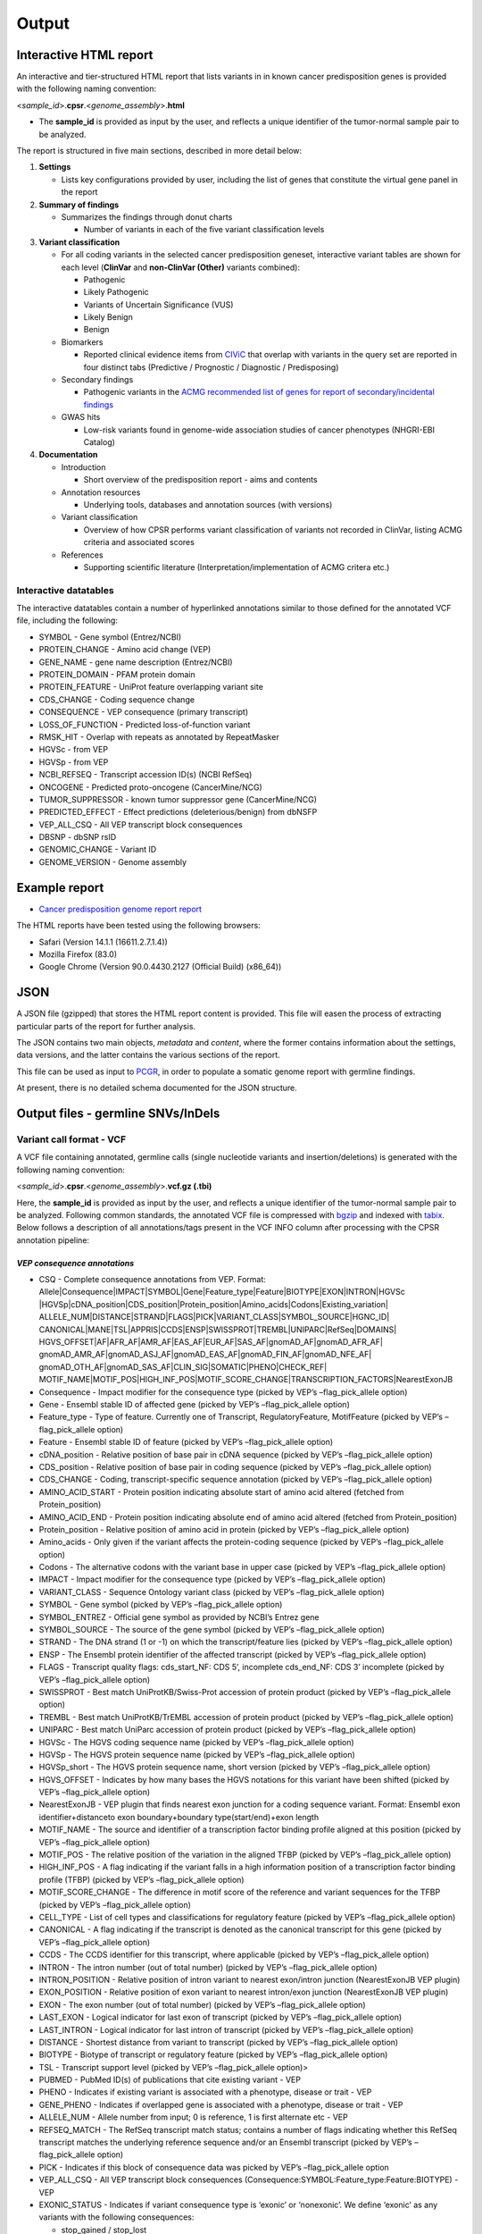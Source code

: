 Output
------

Interactive HTML report
~~~~~~~~~~~~~~~~~~~~~~~

An interactive and tier-structured HTML report that lists variants in in
known cancer predisposition genes is provided with the following naming
convention:

<*sample_id*>.\ **cpsr**.<*genome_assembly*>.\ **html**

-  The **sample_id** is provided as input by the user, and reflects a
   unique identifier of the tumor-normal sample pair to be analyzed.

The report is structured in five main sections, described in more detail
below:

1. **Settings**

   -  Lists key configurations provided by user, including the list of
      genes that constitute the virtual gene panel in the report

2. **Summary of findings**

   -  Summarizes the findings through donut charts

      -  Number of variants in each of the five variant classification
         levels

3. **Variant classification**

   -  For all coding variants in the selected cancer predisposition
      geneset, interactive variant tables are shown for each level
      (**ClinVar** and **non-ClinVar (Other)** variants combined):

      -  Pathogenic
      -  Likely Pathogenic
      -  Variants of Uncertain Significance (VUS)
      -  Likely Benign
      -  Benign

   -  Biomarkers

      -  Reported clinical evidence items from
         `CIViC <https://civicdb.org>`__ that overlap with variants in
         the query set are reported in four distinct tabs (Predictive /
         Prognostic / Diagnostic / Predisposing)

   -  Secondary findings

      -  Pathogenic variants in the `ACMG recommended list of genes for
         report of secondary/incidental
         findings <https://www.ncbi.nlm.nih.gov/clinvar/docs/acmg/>`__

   -  GWAS hits

      -  Low-risk variants found in genome-wide association studies of
         cancer phenotypes (NHGRI-EBI Catalog)

4. **Documentation**

   -  Introduction

      -  Short overview of the predisposition report - aims and contents

   -  Annotation resources

      -  Underlying tools, databases and annotation sources (with
         versions)

   -  Variant classification

      -  Overview of how CPSR performs variant classification of
         variants not recorded in ClinVar, listing ACMG criteria and
         associated scores

   -  References

      -  Supporting scientific literature (Interpretation/implementation
         of ACMG critera etc.)

Interactive datatables
^^^^^^^^^^^^^^^^^^^^^^

The interactive datatables contain a number of hyperlinked annotations
similar to those defined for the annotated VCF file, including the
following:

-  SYMBOL - Gene symbol (Entrez/NCBI)
-  PROTEIN_CHANGE - Amino acid change (VEP)
-  GENE_NAME - gene name description (Entrez/NCBI)
-  PROTEIN_DOMAIN - PFAM protein domain
-  PROTEIN_FEATURE - UniProt feature overlapping variant site
-  CDS_CHANGE - Coding sequence change
-  CONSEQUENCE - VEP consequence (primary transcript)
-  LOSS_OF_FUNCTION - Predicted loss-of-function variant
-  RMSK_HIT - Overlap with repeats as annotated by RepeatMasker
-  HGVSc - from VEP
-  HGVSp - from VEP
-  NCBI_REFSEQ - Transcript accession ID(s) (NCBI RefSeq)
-  ONCOGENE - Predicted proto-oncogene (CancerMine/NCG)
-  TUMOR_SUPPRESSOR - known tumor suppressor gene (CancerMine/NCG)
-  PREDICTED_EFFECT - Effect predictions (deleterious/benign) from
   dbNSFP
-  VEP_ALL_CSQ - All VEP transcript block consequences
-  DBSNP - dbSNP rsID
-  GENOMIC_CHANGE - Variant ID
-  GENOME_VERSION - Genome assembly

Example report
~~~~~~~~~~~~~~

-  `Cancer predisposition genome report
   report <http://insilico.hpc.uio.no/pcgr/example_reports/cpsr/0.6.2/SAMPLE-001.cpsr.grch37.html>`__

The HTML reports have been tested using the following browsers:

-  Safari (Version 14.1.1 (16611.2.7.1.4))
-  Mozilla Firefox (83.0)
-  Google Chrome (Version 90.0.4430.2127 (Official Build) (x86_64))

JSON
~~~~

A JSON file (gzipped) that stores the HTML report content is provided.
This file will easen the process of extracting particular parts of the
report for further analysis.

The JSON contains two main objects, *metadata* and *content*, where the
former contains information about the settings, data versions, and the
latter contains the various sections of the report.

This file can be used as input to
`PCGR <https://github.com/sigven/pcgr>`__, in order to populate a
somatic genome report with germline findings.

At present, there is no detailed schema documented for the JSON
structure.

Output files - germline SNVs/InDels
~~~~~~~~~~~~~~~~~~~~~~~~~~~~~~~~~~~

Variant call format - VCF
^^^^^^^^^^^^^^^^^^^^^^^^^

A VCF file containing annotated, germline calls (single nucleotide
variants and insertion/deletions) is generated with the following naming
convention:

<*sample_id*>.\ **cpsr**.<*genome_assembly*>.\ **vcf.gz (.tbi)**

Here, the **sample_id** is provided as input by the user, and reflects a
unique identifier of the tumor-normal sample pair to be analyzed.
Following common standards, the annotated VCF file is compressed with
`bgzip <http://www.htslib.org/doc/tabix.html>`__ and indexed with
`tabix <http://www.htslib.org/doc/tabix.html>`__. Below follows a
description of all annotations/tags present in the VCF INFO column after
processing with the CPSR annotation pipeline:

*VEP consequence annotations*
'''''''''''''''''''''''''''''

-  CSQ - Complete consequence annotations from VEP. Format:
   Allele|Consequence|IMPACT|SYMBOL|Gene|Feature_type|Feature|BIOTYPE|EXON|INTRON|HGVSc
   \|HGVSp|cDNA_position|CDS_position|Protein_position|Amino_acids|Codons|Existing_variation\|
   ALLELE_NUM|DISTANCE|STRAND|FLAGS|PICK|VARIANT_CLASS|SYMBOL_SOURCE|HGNC_ID\|
   CANONICAL|MANE|TSL|APPRIS|CCDS|ENSP|SWISSPROT|TREMBL|UNIPARC|RefSeq|DOMAINS\|
   HGVS_OFFSET|AF|AFR_AF|AMR_AF|EAS_AF|EUR_AF|SAS_AF|gnomAD_AF|gnomAD_AFR_AF\|
   gnomAD_AMR_AF|gnomAD_ASJ_AF|gnomAD_EAS_AF|gnomAD_FIN_AF|gnomAD_NFE_AF\|
   gnomAD_OTH_AF|gnomAD_SAS_AF|CLIN_SIG|SOMATIC|PHENO|CHECK_REF\|
   MOTIF_NAME|MOTIF_POS|HIGH_INF_POS|MOTIF_SCORE_CHANGE|TRANSCRIPTION_FACTORS|NearestExonJB
-  Consequence - Impact modifier for the consequence type (picked by
   VEP’s –flag_pick_allele option)
-  Gene - Ensembl stable ID of affected gene (picked by VEP’s
   –flag_pick_allele option)
-  Feature_type - Type of feature. Currently one of Transcript,
   RegulatoryFeature, MotifFeature (picked by VEP’s –flag_pick_allele
   option)
-  Feature - Ensembl stable ID of feature (picked by VEP’s
   –flag_pick_allele option)
-  cDNA_position - Relative position of base pair in cDNA sequence
   (picked by VEP’s –flag_pick_allele option)
-  CDS_position - Relative position of base pair in coding sequence
   (picked by VEP’s –flag_pick_allele option)
-  CDS_CHANGE - Coding, transcript-specific sequence annotation (picked
   by VEP’s –flag_pick_allele option)
-  AMINO_ACID_START - Protein position indicating absolute start of
   amino acid altered (fetched from Protein_position)
-  AMINO_ACID_END - Protein position indicating absolute end of amino
   acid altered (fetched from Protein_position)
-  Protein_position - Relative position of amino acid in protein (picked
   by VEP’s –flag_pick_allele option)
-  Amino_acids - Only given if the variant affects the protein-coding
   sequence (picked by VEP’s –flag_pick_allele option)
-  Codons - The alternative codons with the variant base in upper case
   (picked by VEP’s –flag_pick_allele option)
-  IMPACT - Impact modifier for the consequence type (picked by VEP’s
   –flag_pick_allele option)
-  VARIANT_CLASS - Sequence Ontology variant class (picked by VEP’s
   –flag_pick_allele option)
-  SYMBOL - Gene symbol (picked by VEP’s –flag_pick_allele option)
-  SYMBOL_ENTREZ - Official gene symbol as provided by NCBI’s Entrez
   gene
-  SYMBOL_SOURCE - The source of the gene symbol (picked by VEP’s
   –flag_pick_allele option)
-  STRAND - The DNA strand (1 or -1) on which the transcript/feature
   lies (picked by VEP’s –flag_pick_allele option)
-  ENSP - The Ensembl protein identifier of the affected transcript
   (picked by VEP’s –flag_pick_allele option)
-  FLAGS - Transcript quality flags: cds_start_NF: CDS 5’, incomplete
   cds_end_NF: CDS 3’ incomplete (picked by VEP’s –flag_pick_allele
   option)
-  SWISSPROT - Best match UniProtKB/Swiss-Prot accession of protein
   product (picked by VEP’s –flag_pick_allele option)
-  TREMBL - Best match UniProtKB/TrEMBL accession of protein product
   (picked by VEP’s –flag_pick_allele option)
-  UNIPARC - Best match UniParc accession of protein product (picked by
   VEP’s –flag_pick_allele option)
-  HGVSc - The HGVS coding sequence name (picked by VEP’s
   –flag_pick_allele option)
-  HGVSp - The HGVS protein sequence name (picked by VEP’s
   –flag_pick_allele option)
-  HGVSp_short - The HGVS protein sequence name, short version (picked
   by VEP’s –flag_pick_allele option)
-  HGVS_OFFSET - Indicates by how many bases the HGVS notations for this
   variant have been shifted (picked by VEP’s –flag_pick_allele option)
-  NearestExonJB - VEP plugin that finds nearest exon junction for a
   coding sequence variant. Format: Ensembl exon identifier+distanceto
   exon boundary+boundary type(start/end)+exon length
-  MOTIF_NAME - The source and identifier of a transcription factor
   binding profile aligned at this position (picked by VEP’s
   –flag_pick_allele option)
-  MOTIF_POS - The relative position of the variation in the aligned
   TFBP (picked by VEP’s –flag_pick_allele option)
-  HIGH_INF_POS - A flag indicating if the variant falls in a high
   information position of a transcription factor binding profile (TFBP)
   (picked by VEP’s –flag_pick_allele option)
-  MOTIF_SCORE_CHANGE - The difference in motif score of the reference
   and variant sequences for the TFBP (picked by VEP’s –flag_pick_allele
   option)
-  CELL_TYPE - List of cell types and classifications for regulatory
   feature (picked by VEP’s –flag_pick_allele option)
-  CANONICAL - A flag indicating if the transcript is denoted as the
   canonical transcript for this gene (picked by VEP’s –flag_pick_allele
   option)
-  CCDS - The CCDS identifier for this transcript, where applicable
   (picked by VEP’s –flag_pick_allele option)
-  INTRON - The intron number (out of total number) (picked by VEP’s
   –flag_pick_allele option)
-  INTRON_POSITION - Relative position of intron variant to nearest
   exon/intron junction (NearestExonJB VEP plugin)
-  EXON_POSITION - Relative position of exon variant to nearest
   intron/exon junction (NearestExonJB VEP plugin)
-  EXON - The exon number (out of total number) (picked by VEP’s
   –flag_pick_allele option)
-  LAST_EXON - Logical indicator for last exon of transcript (picked by
   VEP’s –flag_pick_allele option)
-  LAST_INTRON - Logical indicator for last intron of transcript (picked
   by VEP’s –flag_pick_allele option)
-  DISTANCE - Shortest distance from variant to transcript (picked by
   VEP’s –flag_pick_allele option)
-  BIOTYPE - Biotype of transcript or regulatory feature (picked by
   VEP’s –flag_pick_allele option)
-  TSL - Transcript support level (picked by VEP’s –flag_pick_allele
   option)>
-  PUBMED - PubMed ID(s) of publications that cite existing variant -
   VEP
-  PHENO - Indicates if existing variant is associated with a phenotype,
   disease or trait - VEP
-  GENE_PHENO - Indicates if overlapped gene is associated with a
   phenotype, disease or trait - VEP
-  ALLELE_NUM - Allele number from input; 0 is reference, 1 is first
   alternate etc - VEP
-  REFSEQ_MATCH - The RefSeq transcript match status; contains a number
   of flags indicating whether this RefSeq transcript matches the
   underlying reference sequence and/or an Ensembl transcript (picked by
   VEP’s –flag_pick_allele option)
-  PICK - Indicates if this block of consequence data was picked by
   VEP’s –flag_pick_allele option
-  VEP_ALL_CSQ - All VEP transcript block consequences
   (Consequence:SYMBOL:Feature_type:Feature:BIOTYPE) - VEP
-  EXONIC_STATUS - Indicates if variant consequence type is ‘exonic’ or
   ‘nonexonic’. We define ‘exonic’ as any variants with the following
   consequences:

   -  stop_gained / stop_lost
   -  start_lost
   -  frameshift_variant
   -  missense_variant
   -  splice_donor_variant
   -  splice_acceptor_variant
   -  inframe_insertion / inframe_deletion
   -  synonymous_variant
   -  protein_altering

-  CODING_STATUS - Indicates if primary variant consequence type is
   ‘coding’ or ‘noncoding’. ‘coding’ variants are here defined as those
   with an ‘exonic’ status, with the exception of synonymous variants
-  NULL_VARIANT - Primary variant consequence type is frameshift or
   stop_gained/stop_lost
-  SPLICE_DONOR_RELEVANT - Logical indicating if variant is located at a
   particular location near the splice donor site (+3A/G, +4A or +5G)
-  REGULATORY_ANNOTATION - Comma-separated list of all variant
   annotations of Feature_type RegulatoryFeature and MotifFeature.
   Format: \|\|\|\|\|\|\|\|

*Gene information*
''''''''''''''''''

-  ENTREZ_ID - `Entrez <http://www.ncbi.nlm.nih.gov/gene>`__ gene
   identifier
-  APPRIS - Principal isoform flags according to the `APPRIS principal
   isoform database <http://appris.bioinfo.cnio.es/#/downloads>`__
-  MANE_SELECT - Indicating if the transcript is the MANE Select or MANE
   Plus Clinical transcript for the gene (picked by VEP’s
   –flag_pick_allele_gene option)
-  UNIPROT_ID - `UniProt <http://www.uniprot.org>`__ identifier
-  UNIPROT_ACC - `UniProt <http://www.uniprot.org>`__ accession(s)
-  ENSEMBL_GENE_ID - Ensembl gene identifier for VEP’s picked transcript
   (*ENSGXXXXXXX*)
-  ENSEMBL_TRANSCRIPT_ID - Ensembl transcript identifier for VEP’s
   picked transcript (*ENSTXXXXXX*)
-  ENSEMBL_PROTEIN_ID - Ensembl corresponding protein identifier for
   VEP’s picked transcript
-  REFSEQ_MRNA - Corresponding RefSeq transcript(s) identifier for VEP’s
   picked transcript (*NM_XXXXX*)
-  CORUM_ID - Associated protein complexes (identifiers) from
   `CORUM <http://mips.helmholtz-muenchen.de/corum/>`__
-  TUMOR_SUPPRESSOR - Indicates whether gene is predicted as a tumor
   suppressor gene, from Network of Cancer Genes (NCG) & the CancerMine
   text-mining resource
-  TUMOR_SUPPRESSOR_EVIDENCE - Underlying evidence for gene being a
   tumor suppressor. Format:
   NCG:<TRUE|FALSE>&CancerMine:<LC|MC|HC>:num_citations
-  ONCOGENE - Indicates whether gene is predicted as an oncogene, from
   Network of Cancer Genes (NCG) & the CancerMine text-mining resource
-  ONCOGENE_EVIDENCE - Underlying evidence for gene being an oncogene.
   Format: NCG:<TRUE|FALSE>&CancerMine:<LC|MC|HC>:num_citations
-  CANCER_SUSCEPTIBILITY_CUI - MedGen concept unique identifier (CUI)
   for cancer phenotype
-  CANCER_SYNDROME_CUI - MedGen concept unique identifier (CUI) for
   cancer syndrome
-  CANCER_PREDISPOSITION_SOURCE - Data source for susceptibility gene
   (panel *0*: NCGC, CGC_91, TCGA_PANCAN, PANEL_APP, OTHER)
-  CANCER_PREDISPOSITION_MOI - Mode of inheritance for susceptibility
   gene (AR/AD)
-  CANCER_PREDISPOSITION_MOD - Mechanism of disease for susceptibility
   gene (Lof/GoF)
-  PROB_EXAC_LOF_INTOLERANT - dbNSFP_gene: the probability of being
   loss-of-function intolerant (intolerant of both heterozygous and
   homozygous lof variants) based on ExAC r0.3 data
-  PROB_EXAC_LOF_INTOLERANT_HOM - dbNSFP_gene: the probability of being
   intolerant of homozygous, but not heterozygous lof variants based on
   ExAC r0.3 data
-  PROB_EXAC_LOF_TOLERANT_NULL - dbNSFP_gene: the probability of being
   tolerant of both heterozygous and homozygous lof variants based on
   ExAC r0.3 data
-  PROB_EXAC_NONTCGA_LOF_INTOLERANT - dbNSFP_gene: the probability of
   being loss-of-function intolerant (intolerant of both heterozygous
   and homozygous lof variants) based on ExAC r0.3 nonTCGA subset
-  PROB_EXAC_NONTCGA_LOF_INTOLERANT_HOM - dbNSFP_gene: the probability
   of being intolerant of homozygous, but not heterozygous lof variants
   based on ExAC r0.3 nonTCGA subset
-  PROB_EXAC_NONTCGA_LOF_TOLERANT_NULL - dbNSFP_gene: the probability of
   being tolerant of both heterozygous and homozygous lof variants based
   on ExAC r0.3 nonTCGA subset
-  PROB_GNOMAD_LOF_INTOLERANT - dbNSFP_gene: the probability of being
   loss-of-function intolerant (intolerant of both heterozygous and
   homozygous lof variants based on gnomAD 2.1 data
-  PROB_GNOMAD_LOF_INTOLERANT_HOM - dbNSFP_gene: the probability of
   being intolerant of homozygous, but not heterozygous lof variants
   based on gnomAD 2.1 data
-  PROB_GNOMAD_LOF_TOLERANT_NULL - dbNSFP_gene: the probability of being
   tolerant of both heterozygous and homozygous lof variants based on
   gnomAD 2.1 data
-  PROB_HAPLOINSUFFICIENCY - dbNSFP_gene: Estimated probability of
   haploinsufficiency of the gene (from
   http://dx.doi.org/10.1371/journal.pgen.1001154)
-  ESSENTIAL_GENE_CRISPR - dbNSFP_gene: Essential (E) or Non-essential
   phenotype-changing (N) based on large scale CRISPR experiments. from
   http://dx.doi.org/10.1126/science.aac7041
-  ESSENTIAL_GENE_CRISPR2 - dbNSFP_gene: Essential (E), context-Specific
   essential (S), or Non-essential phenotype-changing (N) based on large
   scale CRISPR experiments. from
   http://dx.doi.org/10.1016/j.cell.2015.11.015

*Variant effect and protein-coding information*
'''''''''''''''''''''''''''''''''''''''''''''''

-  MUTATION_HOTSPOT - mutation hotspot codon in
   `cancerhotspots.org <http://cancerhotspots.org/>`__. Format:
   gene_symbol \| codon \| q-value

-  MUTATION_HOTSPOT_TRANSCRIPT - hotspot-associated transcripts (Ensembl
   transcript ID)

-  MUTATION_HOTSPOT_CANCERTYPE - hotspot-associated cancer types (from
   cancerhotspots.org)

-  UNIPROT_FEATURE - Overlapping protein annotations from `UniProt
   KB <http://www.uniprot.org>`__

-  PFAM_DOMAIN - Pfam domain identifier (from VEP)

-  EFFECT_PREDICTIONS - All predictions of effect of variant on protein
   function and pre-mRNA splicing from `database of non-synonymous
   functional predictions - dbNSFP
   v4.2 <https://sites.google.com/site/jpopgen/dbNSFP>`__. Predicted
   effects are provided by different sources/algorithms (separated by
   ‘&’), T = Tolerated, N = Neutral, D = Damaging:

   1.  `SIFT <https://sift.bii.a-star.edu.sg/>`__
   2.  `MutationTaster <http://www.mutationtaster.org/>`__ (data release
       Nov 2015)
   3.  `MutationAssessor <http://mutationassessor.org/>`__ (release 3)
   4.  `FATHMM <http://fathmm.biocompute.org.uk>`__ (v2.3)
   5.  `PROVEAN <http://provean.jcvi.org/index.php>`__ (v1.1 Jan 2015)
   6.  `FATHMM_MKL <http://fathmm.biocompute.org.uk/fathmmMKL.htm>`__
   7.  `PRIMATEAI <https://www.nature.com/articles/s41588-018-0167-z>`__
   8.  `DEOGEN2 <https://www.ncbi.nlm.nih.gov/pmc/articles/PMC5570203/>`__
   9.  `DBNSFP_CONSENSUS_RNN <https://www.biorxiv.org/content/10.1101/2021.04.09.438706v1>`__
       (Ensembl/consensus prediction, based on deep learning)
   10. `SPLICE_SITE_EFFECT_ADA <http://nar.oxfordjournals.org/content/42/22/13534>`__
       (Ensembl/consensus prediction of splice-altering SNVs, based on
       adaptive boosting)
   11. `SPLICE_SITE_EFFECT_RF <http://nar.oxfordjournals.org/content/42/22/13534>`__
       (Ensembl/consensus prediction of splice-altering SNVs, based on
       random forest)
   12. `M-CAP <http://bejerano.stanford.edu/MCAP>`__
   13. `MutPred <http://mutpred.mutdb.org>`__
   14. `GERP <http://mendel.stanford.edu/SidowLab/downloads/gerp/>`__
   15. `BayesDel <https://doi.org/10.1002/humu.23158>`__
   16. `LIST-S2 <https://doi.org/10.1093/nar/gkaa288>`__
   17. `ALoFT <https://www.nature.com/articles/s41467-017-00443-5>`__

-  DBNSFP_BAYESDEL_ADDAF - predicted effect from BayesDel (dbNSFP)

-  DBNSFP_LIST_S2 - predicted effect from LIST-S2 (dbNSFP)

-  DBNSFP_SIFT - predicted effect from SIFT (dbNSFP)

-  DBNSFP_PROVEAN - predicted effect from PROVEAN (dbNSFP)

-  DBNSFP_MUTATIONTASTER - predicted effect from MUTATIONTASTER (dbNSFP)

-  DBNSFP_MUTATIONASSESSOR - predicted effect from MUTATIONASSESSOR
   (dbNSFP)

-  DBNSFP_M_CAP - predicted effect from M-CAP (dbNSFP)

-  DBNSFP_ALOFTPRED - predicted effect from ALoFT (dbNSFP)

-  DBNSFP_MUTPRED - score from MUTPRED (dbNSFP)

-  DBNSFP_FATHMM - predicted effect from FATHMM (dbNSFP)

-  DBNSFP_PRIMATEAI - predicted effect from PRIMATEAI (dbNSFP)

-  DBNSFP_DEOGEN2 - predicted effect from DEOGEN2 (dbNSFP)

-  DBNSFP_GERP - evolutionary constraint measure from GERP (dbNSFP)

-  DBNSFP_FATHMM_MKL - predicted effect from FATHMM-mkl (dbNSFP)

-  DBNSFP_META_RNN - predicted effect from ensemble prediction (deep
   learning - dbNSFP)

-  DBNSFP_SPLICE_SITE_RF - predicted effect of splice site disruption,
   using random forest (dbscSNV)

-  DBNSFP_SPLICE_SITE_ADA - predicted effect of splice site disruption,
   using boosting (dbscSNV)

*Variant frequencies/annotations in germline databases*
'''''''''''''''''''''''''''''''''''''''''''''''''''''''

-  AFR_AF_GNOMAD - African/American germline allele frequency (`Genome
   Aggregation Database release
   2.1 <http://gnomad.broadinstitute.org/>`__)
-  AMR_AF_GNOMAD - American germline allele frequency (`Genome
   Aggregation Database release
   2.1 <http://gnomad.broadinstitute.org/>`__)
-  GLOBAL_AF_GNOMAD - Adjusted global germline allele frequency (`Genome
   Aggregation Database release
   2.1 <http://gnomad.broadinstitute.org/>`__)
-  SAS_AF_GNOMAD - South Asian germline allele frequency (`Genome
   Aggregation Database release
   2.1 <http://gnomad.broadinstitute.org/>`__)
-  EAS_AF_GNOMAD - East Asian germline allele frequency (`Genome
   Aggregation Database release
   2.1 <http://gnomad.broadinstitute.org/>`__)
-  FIN_AF_GNOMAD - Finnish germline allele frequency (`Genome
   Aggregation Database release
   2.1 <http://gnomad.broadinstitute.org/>`__)
-  NFE_AF_GNOMAD - Non-Finnish European germline allele frequency
   (`Genome Aggregation Database release
   2.1 <http://gnomad.broadinstitute.org/>`__)
-  OTH_AF_GNOMAD - Other germline allele frequency (`Genome Aggregation
   Database release 2.1 <http://gnomad.broadinstitute.org/>`__)
-  ASJ_AF_GNOMAD - Ashkenazi Jewish allele frequency (`Genome
   Aggregation Database release
   2.1 <http://gnomad.broadinstitute.org/>`__)
-  NON_CANCER_AF_ASJ - Alternate allele frequency for samples of
   Ashkenazi Jewish ancestry in the non_cancer subset (`gnomAD
   2.1.1 <http://gnomad.broadinstitute.org>`__)
-  NON_CANCER_AF_EAS - Alternate allele frequency for samples of East
   Asian ancestry in the non_cancer subset (`gnomAD
   2.1.1 <http://gnomad.broadinstitute.org>`__)
-  NON_CANCER_AF_AFR - Alternate allele frequency for samples of
   African-American/African ancestry in the non_cancer subset (`gnomAD
   2.1.1 <http://gnomad.broadinstitute.org>`__)
-  NON_CANCER_AF_AMR - Alternate allele frequency for samples of Latino
   ancestry in the non_cancer subset (`gnomAD
   2.1.1 <http://gnomad.broadinstitute.org>`__)
-  NON_CANCER_AF_OTH - Alternate allele frequency for samples of Other
   ancestry in the non_cancer subset (`gnomAD
   2.1.1 <http://gnomad.broadinstitute.org>`__)
-  NON_CANCER_AF_NFE - Alternate allele frequency for samples of
   Non-Finnish European ancestry in the non_cancer subset (`gnomAD
   2.1.1 <http://gnomad.broadinstitute.org>`__)
-  NON_CANCER_AF_FIN - Alternate allele frequency for samples of Finnish
   ancestry in the non_cancer subset (`gnomAD
   2.1.1 <http://gnomad.broadinstitute.org>`__)
-  NON_CANCER_AF_SAS - Alternate allele frequency for samples of South
   Asian ancestry in the non_cancer subset (`gnomAD
   2.1.1 <http://gnomad.broadinstitute.org>`__)
-  NON_CANCER_AF_GLOBAL - Alternate allele frequency in the non_cancer
   subset (`gnomAD 2.1.1 <http://gnomad.broadinstitute.org>`__)
-  NON_CANCER_AC_ASJ - Alternate allele count for samples of Ashkenazi
   Jewish ancestry in the non_cancer subset (`gnomAD
   2.1.1 <http://gnomad.broadinstitute.org>`__)
-  NON_CANCER_AC_EAS - Alternate allele count for samples of East Asian
   ancestry in the non_cancer subset (`gnomAD
   2.1.1 <http://gnomad.broadinstitute.org>`__)
-  NON_CANCER_AC_AFR - Alternate allele count for samples of
   African-American/African ancestry in the non_cancer subset (`gnomAD
   2.1.1 <http://gnomad.broadinstitute.org>`__)
-  NON_CANCER_AC_AMR - Alternate allele count for samples of Latino
   ancestry in the non_cancer subset (`gnomAD
   2.1.1 <http://gnomad.broadinstitute.org>`__)
-  NON_CANCER_AC_OTH - Alternate allele count for samples of Other
   ancestry in the non_cancer subset (`gnomAD
   2.1.1 <http://gnomad.broadinstitute.org>`__)
-  NON_CANCER_AC_NFE - Alternate allele frequency for samples of
   Non-Finnish European ancestry in the non_cancer subset (`gnomAD
   2.1.1 <http://gnomad.broadinstitute.org>`__)
-  NON_CANCER_AC_FIN - Alternate allele count for samples of Finnish
   ancestry in the non_cancer subset (`gnomAD
   2.1.1 <http://gnomad.broadinstitute.org>`__)
-  NON_CANCER_AC_SAS - Alternate allele count for samples of South Asian
   ancestry in the non_cancer subset (`gnomAD
   2.1.1 <http://gnomad.broadinstitute.org>`__)
-  NON_CANCER_AC_GLOBAL - Alternate allele count in the non_cancer
   subset (`gnomAD 2.1.1 <http://gnomad.broadinstitute.org>`__)
-  NON_CANCER_AN_ASJ - Total number of alleles in samples of Ashkenazi
   Jewish ancestry in the non_cancer subset (`gnomAD
   2.1.1 <http://gnomad.broadinstitute.org>`__)
-  NON_CANCER_AN_EAS - Total number of alleles in samples of East Asian
   ancestry in the non_cancer subset (`gnomAD
   2.1.1 <http://gnomad.broadinstitute.org>`__)
-  NON_CANCER_AN_AFR - Total number of alleles in samples of
   African-American/African ancestry in the non_cancer subset (`gnomAD
   2.1.1 <http://gnomad.broadinstitute.org>`__)
-  NON_CANCER_AN_AMR - Total number of alleles in samples of Latino
   ancestry in the non_cancer subset (`gnomAD
   2.1.1 <http://gnomad.broadinstitute.org>`__)
-  NON_CANCER_AN_OTH - Total number of alleles in samples of Other
   ancestry in the non_cancer subset (`gnomAD
   2.1.1 <http://gnomad.broadinstitute.org>`__)
-  NON_CANCER_AN_NFE - Total number of alleles in samples of Non-Finnish
   European ancestry in the non_cancer subset (`gnomAD
   2.1.1 <http://gnomad.broadinstitute.org>`__)
-  NON_CANCER_AN_FIN - Total number of alleles in samples of Finnish
   ancestry in the non_cancer subset (`gnomAD
   2.1.1 <http://gnomad.broadinstitute.org>`__)
-  NON_CANCER_AN_SAS - Total number of alleles in samples of South Asian
   ancestry in the non_cancer subset (`gnomAD
   2.1.1 <http://gnomad.broadinstitute.org>`__)
-  NON_CANCER_AN_GLOBAL - Total number of alleles in the non_cancer
   subset (`gnomAD 2.1.1 <http://gnomad.broadinstitute.org>`__)
-  NON_CANCER_NHOMALT_ASJ - Count of homozygous individuals in samples
   of Ashkenazi Jewish ancestry in the non_cancer subset (`gnomAD
   2.1.1 <http://gnomad.broadinstitute.org>`__)
-  NON_CANCER_NHOMALT_EAS - Count of homozygous individuals in samples
   of East Asian ancestry in the non_cancer subset (`gnomAD
   2.1.1 <http://gnomad.broadinstitute.org>`__)
-  NON_CANCER_NHOMALT_AFR - Count of homozygous individuals in samples
   of African-American/African ancestry in the non_cancer subset
   (`gnomAD 2.1.1 <http://gnomad.broadinstitute.org>`__)
-  NON_CANCER_NHOMALT_AMR - Count of homozygous individuals in samples
   of Latino ancestry in the non_cancer subset (`gnomAD
   2.1.1 <http://gnomad.broadinstitute.org>`__)
-  NON_CANCER_NHOMALT_OTH - Count of homozygous individuals in samples
   of Other ancestry in the non_cancer subset (`gnomAD
   2.1.1 <http://gnomad.broadinstitute.org>`__)
-  NON_CANCER_NHOMALT_NFE - Count of homozygous individuals in samples
   of Non-Finnish European ancestry in the non_cancer subset (`gnomAD
   2.1.1 <http://gnomad.broadinstitute.org>`__)
-  NON_CANCER_NHOMALT_FIN - Count of homozygous individuals in samples
   of Finnish ancestry in the non_cancer subset (`gnomAD
   2.1.1 <http://gnomad.broadinstitute.org>`__)
-  NON_CANCER_NHOMALT_SAS - Count of homozygous individuals in samples
   of South Asian ancestry in the non_cancer subset (`gnomAD
   2.1.1 <http://gnomad.broadinstitute.org>`__)
-  NON_CANCER_NHOMALT_GLOBAL - Count of homozygous individuals in
   samples in the non_cancer subset (`gnomAD
   2.1.1 <http://gnomad.broadinstitute.org>`__)
-  AFR_AF_1KG - `1000G Project - phase 3 <http://www.1000genomes.org>`__
   germline allele frequency for samples from AFR (African)
-  AMR_AF_1KG - `1000G Project - phase 3 <http://www.1000genomes.org>`__
   germline allele frequency for samples from AMR (Ad Mixed American)
-  EAS_AF_1KG - `1000G Project - phase 3 <http://www.1000genomes.org>`__
   germline allele frequency for samples from EAS (East Asian)
-  EUR_AF_1KG - `1000G Project - phase 3 <http://www.1000genomes.org>`__
   germline allele frequency for samples from EUR (European)
-  SAS_AF_1KG - `1000G Project - phase 3 <http://www.1000genomes.org>`__
   germline allele frequency for samples from SAS (South Asian)
-  GLOBAL_AF_1KG - `1000G Project - phase
   3 <http://www.1000genomes.org>`__ germline allele frequency for all
   1000G project samples (global)
-  DBSNPRSID - `dbSNP <http://www.ncbi.nlm.nih.gov/SNP/>`__ reference
   ID, as provided by VEP

*Clinical associations*
'''''''''''''''''''''''

-  CLINVAR_MSID - `ClinVar <http://www.ncbi.nlm.nih.gov/clinvar>`__
   Measure Set/Variant ID
-  CLINVAR_ALLELE_ID - `ClinVar <http://www.ncbi.nlm.nih.gov/clinvar>`__
   allele ID
-  CLINVAR_PMID - Associated Pubmed IDs for variant in
   `ClinVar <http://www.ncbi.nlm.nih.gov/clinvar>`__ - germline
   state-of-origin
-  CLINVAR_HGVSP - Protein variant expression using HGVS nomenclature
-  CLINVAR_PMID_SOMATIC - Associated Pubmed IDs for variant in
   `ClinVar <http://www.ncbi.nlm.nih.gov/clinvar>`__ - somatic
   state-of-origin
-  CLINVAR_CONFLICTED - Variant has conflicting interpretations
-  CLINVAR_CLNSIG - Clinical significance for variant in
   `ClinVar <http://www.ncbi.nlm.nih.gov/clinvar>`__ - germline
   state-of-origin
-  CLINVAR_CLASSIFICATION - Clean clinical significance on a five-level
   scheme
-  CLINVAR_CLNSIG_SOMATIC - Clinical significance for variant in
   `ClinVar <http://www.ncbi.nlm.nih.gov/clinvar>`__ - somatic
   state-of-origin
-  CLINVAR_MEDGEN_CUI - Associated
   `MedGen <https://www.ncbi.nlm.nih.gov/medgen/>`__ concept identifiers
   (*CUIs*) - germline state-of-origin
-  CLINVAR_MEDGEN_CUI_SOMATIC - Associated
   `MedGen <https://www.ncbi.nlm.nih.gov/medgen/>`__ concept identifiers
   (*CUIs*) - somatic state-of-origin
-  CLINVAR_MOLECULAR_EFFECT - Variant effect according to ClinVar
   annotation
-  CLINVAR_VARIANT_ORIGIN - Origin of variant (somatic, germline, de
   novo etc.) for variant in
   `ClinVar <http://www.ncbi.nlm.nih.gov/clinvar>`__
-  CLINVAR_REVIEW_STATUS_STARS - Rating of the
   `ClinVar <http://www.ncbi.nlm.nih.gov/clinvar>`__ variant (0-4 stars)
   with respect to level of review
-  GWAS_HIT - variant associated with cancer phenotype from genome-wide
   association study (NHGRI-EBI GWAS catalog)
-  OPENTARGETS_DISEASE_ASSOCS - Associations between protein targets and
   disease based on multiple lines of evidence (mutations,affected
   pathways,GWAS, literature etc). Format:
   CUI:EFO_ID:IS_DIRECT:OVERALL_SCORE
-  OPENTARGETS_TRACTABILITY_COMPOUND - Confidence for the existence of a
   modulator (small molecule) that interacts with the target to elicit a
   desired biological effect
-  OPENTARGETS_TRACTABILITY_ANTIBODY - Confidence for the existence of a
   modulator (antibody) that interacts with the target to elicit a
   desired biological effect

Tab-separated values (TSV)
^^^^^^^^^^^^^^^^^^^^^^^^^^

Annotated List of all SNVs/InDels
'''''''''''''''''''''''''''''''''

We provide a tab-separated values file with most important variant/gene
annotations. The file has the following naming convention:

<*sample_id*>.\ **cpsr**.<*genome_assembly*>.\ **snvs_indels.tiers.tsv**

The SNVs/InDels are organized into different **tiers** (as defined above
for the HTML report)

The following variables are included in the tiered TSV file (VCF tags
issued by the user will be appended at the end):

::

   1. GENOMIC_CHANGE - Identifier for variant at the genome (VCF) level, e.g. 1:g.152382569A>G
         Format: (<chrom>:g.<position><ref_allele>><alt_allele>)
   2. VAR_ID - Variant identifier
   3. GENOTYPE - Variant genotype (heterozygous/homozygous)
   4. CPSR_CLASSIFICATION_SOURCE - ClinVar or Other (i.e. not present in ClinVar)
   5. GENOME_VERSION - Assembly version, e.g. GRCh37
   6. VCF_SAMPLE_ID - Sample identifier
   7. VARIANT_CLASS - Variant type, e.g. SNV/insertion/deletion
   8. CODING_STATUS - coding/noncoding (wrt. protein alteration and canonical splice site disruption)
   9. SYMBOL - Gene symbol
   10. GENE_NAME - Gene description
   11. CCDS - CCDS identifier
   12. ENTREZ_ID - Entrez gene identifier
   13. UNIPROT_ID - UniProt protein identifier
   14. ENSEMBL_GENE_ID - Ensembl gene identifier
   15. ENSEMBL_TRANSCRIPT_ID - Ensembl transcript identifier
   16. REFSEQ_MRNA - RefSeq mRNA identifier
   17. ONCOGENE - Gene is predicted as an oncogene according to Network of Cancer Genes (NCG) and CancerMine
   18. TUMOR_SUPPRESSOR - Gene is predicted as a tumor suppressor gene according to Network of Cancer Genes (NCG) and CancerMine
   19. CONSEQUENCE - Variant consequence
   20. VEP_ALL_CSQ - All VEP transcript block consequences
   21. PROTEIN_CHANGE - Protein change - one letter abbreviation (HGVSp)
   22. PROTEIN_DOMAIN - Protein domain (Pfam)
   23. DBSNP - dbSNP identifier (rsid)
   24. HGVSp - The HGVS protein sequence name
   25. HGVSc - The HGVS coding sequence name
   26. LAST_EXON - Last exon in gene
   27. EXON_POSITION - Relative position of exon variant to nearest intron/exon junction (NearestExonJB plugin)
   28. INTRON_POSITION - Relative position of intron variant to nearest intron/exon junction (NearestExonJB plugin)
   29. CDS_CHANGE - Coding, transcript-specific sequence annotation
   30. MUTATION_HOTSPOT - Cancer mutation hotspot (cancerhotspots.org)
   31. RMSK_HIT - RepeatMasker hit
   32. PROTEIN_FEATURE - Protein feature (active sites etc.) from UniProt KnowledgeBase
   33. EFFECT_PREDICTIONS - Functional effect predictions from multiple algorithms (dbNSFP)
   34. LOSS_OF_FUNCTION - Loss-of-function variant, as predicted from VEP's LofTee plugin
   35. CANCER_PHENOTYPE - For variants with a ClinVar classification, indication of cancer-associated disease/phenotype (1) or not (0)
   36. CLINVAR_CLASSIFICATION - clinical significance of ClinVar Variant (CPSR category)
   37. CLINVAR_MSID - measureset identifier of ClinVar variant
   38. CLINVAR_VARIANT_ORIGIN - variant origin (somatic/germline) of ClinVar variant
   39. CLINVAR_CONFLICTED - indicator of conflicting interpretations
   40. CLINVAR_PHENOTYPE - associated phenotype(s) for ClinVar variant
   41. CLINVAR_REVIEW_STATUS_STARS
   42. DBMTS - variant with potential effect on microRNA target sites (dbMTS). Format: <ensembl_transcript_id>|<microrna_identifier>|<target_prediction_algorithms>|<gain_loss_consensus>. _Target prediction algorithms_ indicate support by different algorithms (separated by '&'), 'TS' = TargetScan, M = 'miRanda', 'R' = RNAhybrid. *Gain_loss_consensus* indicate whether the variant was predicted to disrupt a binding site ('L' = Loss), or create a new target site ('G' = gain) by the different algorithms
   43. miRNA_TARGET_HIT - loss, gain, or gain|loss, as given from the hits in DBMTS column
   44. miRNA_TARGET_HIT_PREDICTION - links to miRBase, as given from the hits in the DBMTS column
   45. TF_BINDING_SITE_VARIANT - Indicates whether a variant overlaps a critical/non-critical position of a transcription factor binding site (TFBS) - as provided by VEP's--regulatory option ('Overlap: non-critical motif position' or 'Overlap: critical motif position')
   46. TF_BINDING_SITE_VARIANT_INFO - Comma-separated list of transcription factor binding sites affected by variant. Format per factor: <TRANSCRIPTION_FACTOR>|<MOTIF_NAME>|<MOTIF_POS>|<MOTIF_SCORE_CHANGE>|<HIGH_INF_POS>. *HIGH_INF_POS* indicates whether the variant overlapped a critical motif position ('Y'), or non-critical motif position ('N')
   47. GERP_SCORE - Genomic conservation score (GERP)
   48. N_INSILICO_CALLED - Number of algorithms with effect prediction (damaging/tolerated) from dbNSFP
   49. N_INSILICO_DAMAGING - Number of algorithms with damaging prediction from dbNSFP
   50. N_INSILICO_TOLERATED - Number of algorithms with tolerated prediction from dbNSFP
   51. N_INSILICO_SPLICING_NEUTRAL - Number of algorithms with splicing neutral prediction from dbscSNV
   52. N_INSILICO_SPLICING_AFFECTED - Number of algorithms with splicing affected prediction from dbscSNV
   53. GLOBAL_AF_GNOMAD - Global MAF in gnomAD
   54. <CUSTOM_POPULATION_GNOMAD> - Population specific MAF in gnomAD control (non-cancer, population configured by user)
   55. ACMG_BA1_AD - Very high MAF (> 0.5% in gnomAD non-cancer pop subset) - min AN = 12,000 - Dominant mechanism of disease
   56. ACMG_BS1_1_AD - High MAF (> 0.1% in gnomAD non-cancer pop subset) - min AN = 12,000 - Dominant mechanism of disease
   57. ACMG_BS1_2_AD - Somewhat high MAF (> 0.005% in gnomAD non-cancer pop subset) - Dominant mechanism of disease
   58. ACMG_BA1_AR - Very high MAF (> 1% in gnomAD non-cancer pop subset) - min AN = 12,000 - Recessive mechanism of disease
   59. ACMG_BS1_1_AR - High MAF (> 0.3% in gnomAD non-cancer pop subset) - min AN = 12,000 - Recessive mechanism of disease
   60. ACMG_BS1_2_AR - Somewhat high MAF (> 0.005% in gnomAD non-cancer pop subset) - Recessive mechanism of disease
   61. ACMG_PM2_1 - Allele count within pathogenic range (MAF <= 0.005% in the population-specific non-cancer gnomAD subset)
   62. ACMG_PM2_2 - Alternate allele absent in the population-specific non-cancer gnomAD subset
   63. ACMG_PVS1_1 - Null variant (frameshift/nonsense) - predicted as LoF by LOFTEE - within pathogenic range - LoF established for gene
   64. ACMG_PVS1_2 - Null variant (frameshift/nonsense) - not predicted as LoF by LOFTEE - within pathogenic range - LoF established for gene
   65. ACMG_PVS1_3 - Null variant (frameshift/nonsense) - predicted as LoF by LOFTEE - within pathogenic range - LoF not established for gene
   66. ACMG_PVS1_4 - Null variant (frameshift/nonsense) - not predicted as LoF by LOFTEE -- within pathogenic range - LoF not established for gene
   67. ACMG_PVS1_5 - Start (initiator methionine) lost - within pathogenic range - Lof established for gene
   68. ACMG_PVS1_6 - Start (initiator methionine) lost - within pathogenic range - LoF not established for gene
   69. ACMG_PVS1_7 - Donor/acceptor variant - predicted as LoF by LOFTEE - within pathogenic range - not last intron - LoF established for gene
   70. ACMG_PVS1_8 - Donor/acceptor variant - last intron - within pathogenic range - LoF established for gene
   71. ACMG_PVS1_9 - Donor/acceptor variant - not last intron - within pathogenic range - LoF not established for gene
   72. ACMG_PVS1_10 - Donor variant at located at the +3, +4 or +5 position of the intron -  within the pathogenic range (i.e. <9 alleles in ExAC))
   73. ACMG_PS1 - Same amino acid change as a previously established pathogenic variant (ClinVar) regardless of nucleotide change
   74. ACMG_PP2 - Missense variant in a gene that has a relatively low rate of benign missense variation (<20%) and where missense variants are a common mechanism of disease (>50% P/LP (ClinVar))
   75. ACMG_PM1 - Missense variant in a somatic mutation hotspot as determined by cancerhotspots.org
   76. ACMG_PM4 - Protein length changes due to inframe indels or nonstop variant in non-repetitive regions of genes that harbor variants with a dominant mode of inheritance.
   77. ACMG_PPC1 - Protein length changes due to inframe indels or nonstop variant in non-repetitive regions of genes that harbor variants with a recessive mode of inheritance.
   78. ACMG_PM5 - Novel missense change at an amino acid residue where a different missense change determined to be pathogenic has been seen before (ClinVar)
   79. ACMG_PP3 - Multiple lines (>=5) of computational evidence support a deleterious effect on the gene or gene product (conservation, evolutionary, splicing impact) with maximum two contradictory predictions - from dbNSFP
   80. ACMG_BP4 - Multiple lines (>=5) of computational evidence support a benign effect on the gene or gene product (conservation, evolutionary, splicing impact) with maximum two contradictory prediction - from dbNSFP
   81. ACMG_BMC1 - Peptide change is at the same location of a known benign change (ClinVar)
   82. ACMG_BSC1 - Peptide change is reported as benign (ClinVar)
   83. ACMG_BP1 - Missense variant in a gene for which primarily truncating variants are known to cause disease (ClinVar)
   84. ACMG_BP3 - Variants in promoter or untranslated regions
   85. ACMG_BP7 - Silent/intronic variant outside of the splice site consensus
   86. FINAL_CLASSIFICATION - Final variant classification based on the combination of CLINVAR_CLASSIFICTION (for ClinVar-classified variants), and CPSR_CLASSIFICATION (for novel variants)
   87. CPSR_CLASSIFICATION - CPSR tier level (P/LP/VUS/LB/B)
   88. CPSR_PATHOGENICITY_SCORE - Aggregated CPSR pathogenicity score
   89. CPSR_CLASSIFICATION_CODE - Combination of CPSR classification codes assigned to the variant (ACMG)
   90. CPSR_CLASSIFICATION_DOC - Verbal description of CPSR classification codes assignted to the variant (ACMG)

**NOTE**: The user has the possibility to append the TSV file with data
from other INFO tags in the input VCF (i.e. using the
*–preserved_info_tags* option)
